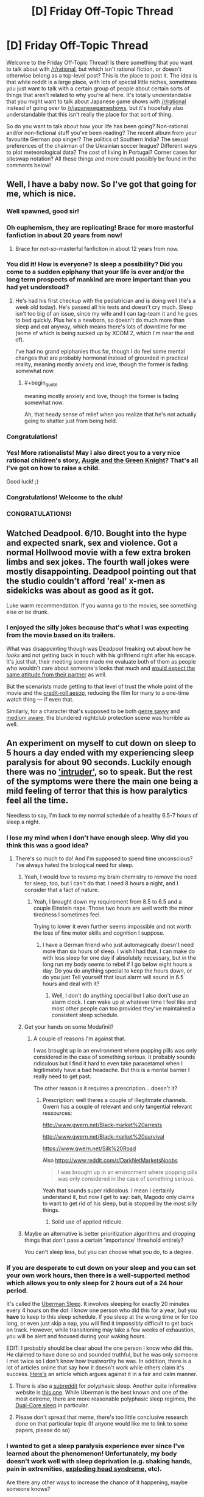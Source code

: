 #+TITLE: [D] Friday Off-Topic Thread

* [D] Friday Off-Topic Thread
:PROPERTIES:
:Author: AutoModerator
:Score: 18
:DateUnix: 1455289545.0
:END:
Welcome to the Friday Off-Topic Thread! Is there something that you want to talk about with [[/r/rational]], but which isn't rational fiction, or doesn't otherwise belong as a top-level post? This is the place to post it. The idea is that while reddit is a large place, with lots of special little niches, sometimes you just want to talk with a certain group of people about certain sorts of things that aren't related to why you're all here. It's totally understandable that you might want to talk about Japanese game shows with [[/r/rational]] instead of going over to [[/r/japanesegameshows]], but it's hopefully also understandable that this isn't really the place for that sort of thing.

So do you want to talk about how your life has been going? Non-rational and/or non-fictional stuff you've been reading? The recent album from your favourite German pop singer? The politics of Southern India? The sexual preferences of the chairman of the Ukrainian soccer league? Different ways to plot meteorological data? The cost of living in Portugal? Corner cases for siteswap notation? All these things and more could possibly be found in the comments below!


** Well, I have a baby now. So I've got that going for me, which is nice.
:PROPERTIES:
:Author: alexanderwales
:Score: 44
:DateUnix: 1455301638.0
:END:

*** Well spawned, good sir!
:PROPERTIES:
:Author: TennisMaster2
:Score: 16
:DateUnix: 1455304205.0
:END:


*** Oh euphemism, they are replicating! Brace for more masterful fanfiction in about 20 years from now!
:PROPERTIES:
:Author: SvalbardCaretaker
:Score: 13
:DateUnix: 1455310295.0
:END:

**** Brace for not-so-masterful fanfiction in about 12 years from now.
:PROPERTIES:
:Author: Transfuturist
:Score: 22
:DateUnix: 1455320270.0
:END:


*** You did it! How is everyone? Is sleep a possibility? Did you come to a sudden epiphany that your life is over and/or the long term prospects of mankind are more important than you had yet understood?
:PROPERTIES:
:Author: Rhamni
:Score: 10
:DateUnix: 1455303169.0
:END:

**** He's had his first checkup with the pediatrician and is doing well (he's a week old today). He's passed all his tests and doesn't cry much. Sleep isn't too big of an issue, since my wife and I can tag-team it and he goes to bed quickly. Plus he's a newborn, so doesn't do much more than sleep and eat anyway, which means there's lots of downtime for me (some of which is being sucked up by XCOM 2, which I'm near the end of).

I've had no grand epiphanies thus far, though I do feel some mental changes that are probably hormonal instead of grounded in practical reality, meaning mostly anxiety and love, though the former is fading somewhat now.
:PROPERTIES:
:Author: alexanderwales
:Score: 10
:DateUnix: 1455310415.0
:END:

***** #+begin_quote
  meaning mostly anxiety and love, though the former is fading somewhat now.
#+end_quote

Ah, that heady sense of relief when you realize that he's not actually going to shatter just from being held.
:PROPERTIES:
:Author: Iconochasm
:Score: 7
:DateUnix: 1455380953.0
:END:


*** Congratulations!
:PROPERTIES:
:Author: brandalizing
:Score: 6
:DateUnix: 1455302421.0
:END:


*** Yes! More rationalists! May I also direct you to a very nice rational children's story, [[http://www.amazon.com/Augie-Green-Knight-Zach-Weinersmith/dp/0978501691][Augie and the Green Knight]]? That's all I've got on how to raise a child.

Good luck! ;)
:PROPERTIES:
:Author: xamueljones
:Score: 2
:DateUnix: 1455410111.0
:END:


*** Congratulations! Welcome to the club!
:PROPERTIES:
:Author: Iconochasm
:Score: 1
:DateUnix: 1455380852.0
:END:


*** CONGRATULATIONS!
:PROPERTIES:
:Score: 1
:DateUnix: 1455394223.0
:END:


** Watched Deadpool. 6/10. Bought into the hype and expected snark, sex and violence. Got a normal Hollwood movie with a few extra broken limbs and sex jokes. The fourth wall jokes were mostly disappointing. Deadpool pointing out that the studio couldn't afford 'real' x-men as sidekicks was about as good as it got.

Luke warm recommendation. If you wanna go to the movies, see something else or be drunk.
:PROPERTIES:
:Author: Rhamni
:Score: 12
:DateUnix: 1455302678.0
:END:

*** I enjoyed the silly jokes because that's what I was expecting from the movie based on its trailers.

What was disappointing though was Deadpool freaking out about how he /looks/ and not getting back in touch with his girlfriend right after his escape. It's just that, their meeting scene made me evaluate both of them as people who wouldn't care about someone's looks that much and [[https://en.wikipedia.org/wiki/Pluralistic_ignorance][would expect the same attitude from their partner]] as well.

But the scenarists made getting to that level of trust the whole point of the movie and the [[http://tvtropes.org/pmwiki/pmwiki.php/Main/AnAesop][credit-roll aesop,]] reducing the film for many to a one-time watch thing --- if even that.

Similarly, for a character that's supposed to be both [[http://tvtropes.org/pmwiki/pmwiki.php/Main/GenreSavvy][genre savvy]] and [[http://tvtropes.org/pmwiki/pmwiki.php/Main/MediumAwareness][medium aware,]] the blundered nightclub protection scene was horrible as well.
:PROPERTIES:
:Author: OutOfNiceUsernames
:Score: 4
:DateUnix: 1455311018.0
:END:


** An experiment on myself to cut down on sleep to 5 hours a day ended with my experiencing sleep paralysis for about 90 seconds. Luckily enough there was no [[https://en.wikipedia.org/wiki/Sleep_paralysis#Classification]['intruder']], so to speak. But the rest of the symptoms were there the main one being a mild feeling of terror that this is how paralytics feel all the time.

Needless to say, I'm back to my normal schedule of a healthy 6.5-7 hours of sleep a night.
:PROPERTIES:
:Author: Magodo
:Score: 10
:DateUnix: 1455292832.0
:END:

*** I lose my mind when I don't have enough sleep. Why did you think this was a good idea?
:PROPERTIES:
:Author: Frommerman
:Score: 7
:DateUnix: 1455295880.0
:END:

**** There's so much to do! And I'm supposed to spend time unconscious? I've always hated the biological need for sleep.
:PROPERTIES:
:Author: Magodo
:Score: 12
:DateUnix: 1455297113.0
:END:

***** Yeah, I would /love/ to revamp my brain chemistry to remove the need for sleep, too, but I can't do that. I need 8 hours a night, and I consider that a fact of nature.
:PROPERTIES:
:Author: Frommerman
:Score: 9
:DateUnix: 1455297476.0
:END:

****** Yeah, I brought down my requirement from 8.5 to 6.5 and a couple Einstein naps. Those two hours are well worth the minor tiredness I sometimes feel.

Trying to lower it even further seems impossible and not worth the loss of fine motor skills and cognition I suppose.
:PROPERTIES:
:Author: Magodo
:Score: 3
:DateUnix: 1455298335.0
:END:

******* I have a German friend who just automagically doesn't need more than six hours of sleep. I wish I had that. I can make do with less sleep for one day if absolutely necessary, but in the long run my body seems to rebel if I go below eight hours a day. Do you do anything special to keep the hours down, or do you just Tell yourself that loud alarm will sound in 6.5 hours and deal with it?
:PROPERTIES:
:Author: Rhamni
:Score: 2
:DateUnix: 1455302942.0
:END:

******** Well, I don't do anything special but I also don't use an alarm clock. I can wake up at whatever time I feel like and most other people can too provided they've maintained a consistent sleep schedule.
:PROPERTIES:
:Author: Magodo
:Score: 2
:DateUnix: 1455340697.0
:END:


***** Get your hands on some Modafinil?
:PROPERTIES:
:Author: SvalbardCaretaker
:Score: 1
:DateUnix: 1455297177.0
:END:

****** A couple of reasons I'm against that.

I was brought up in an environment where popping pills was only considered in the case of something serious. It probably sounds ridiculous but I find it hard to even take paracetamol when I legitimately have a bad headache. But this is a mental barrier I really need to get past.

The other reason is it requires a prescription... doesn't it?
:PROPERTIES:
:Author: Magodo
:Score: 1
:DateUnix: 1455298329.0
:END:

******* Prescription: well theres a couple of illegitimate channels. Gwern has a couple of relevant and only tangential relevant ressources:

[[http://www.gwern.net/Black-market%20arrests]]

[[http://www.gwern.net/Black-market%20survival]]

[[https://www.gwern.net/Silk%20Road]]

Also [[https://www.reddit.com/r/DarkNetMarketsNoobs]]

#+begin_quote
  I was brought up in an environment where popping pills was only considered in the case of something serious.
#+end_quote

Yeah that sounds super ridicolous. I mean I certainly understand it, but now I get to say: bah, Magodo only claims to want to get rid of his sleep, but is stopped by the most silly things.
:PROPERTIES:
:Author: SvalbardCaretaker
:Score: 7
:DateUnix: 1455298516.0
:END:

******** Solid use of applied ridicule.
:PROPERTIES:
:Author: FuguofAnotherWorld
:Score: 4
:DateUnix: 1455301667.0
:END:


***** Maybe an alternative is better prioritization algorithms and dropping things that don't pass a certain 'importance' threshold entirely?

You can't sleep less, but you can choose what you do, to a degree.
:PROPERTIES:
:Author: tvcgrid
:Score: 1
:DateUnix: 1455392481.0
:END:


*** If you are desperate to cut down on your sleep and you can set your own work hours, then there is a well-supported method which allows you to only sleep for 2 hours out of a 24 hour period.

It's called the [[https://en.wikipedia.org/wiki/Polyphasic_sleep][Uberman Sleep]]. It involves sleeping for exactly 20 minutes every 4 hours on the dot. I know one person who did this for a year, but you *have* to keep to this sleep schedule. If you sleep at the wrong time or for too long, or even just skip a nap, you will find it impossibly difficult to get back on track. However, while transitioning may take a few weeks of exhaustion, you will be alert and focused during your waking hours.

EDIT: I probably should be clear about the one person I know who did this. He claimed to have done so and sounded truthful, but he was only someone I met twice so I don't know how trustworthy he was. In addition, there is a lot of articles online that say how it doesn't work while others claim it's success. [[https://www.supermemo.com/en/articles/polyphasic][Here's]] an article which argues against it in a fair and calm manner.
:PROPERTIES:
:Author: xamueljones
:Score: 2
:DateUnix: 1455308329.0
:END:

**** There is also a [[/r/polyphasic][subreddit]] for polyphasic sleep. Another quite informative website is [[http://www.polyphasicsociety.com/][this one]]. While Uberman is the best known and one of the most extreme, there are more reasonable polyphasic sleep regimes, the [[http://www.polyphasicsociety.com/polyphasic-sleep/overviews/dual-core/][Dual-Core sleep]] in particular.
:PROPERTIES:
:Score: 1
:DateUnix: 1455387304.0
:END:


**** Please don't spread that meme, there's too little conclusive research done on that particular topic (If anyone would like me to link to some papers, please do so)
:PROPERTIES:
:Author: 23143567
:Score: 1
:DateUnix: 1455402191.0
:END:


*** I wanted to get a sleep paralysis experience ever since I've learned about the phenomenon! Unfortunately, my body doesn't work well with sleep deprivation (e.g. shaking hands, pain in extremities, [[https://en.wikipedia.org/wiki/Exploding_head_syndrome][exploding head syndrome,]] etc).

Are there any other ways to increase the chance of it happening, maybe someone knows?
:PROPERTIES:
:Author: OutOfNiceUsernames
:Score: 1
:DateUnix: 1455311398.0
:END:

**** I would not reccommend it since it is obviously a negative experience and not even that special to be honest. However /personally/ sleeping under extra warm covers seems to increase my chances of dreaming, and even more so having nightmares. Might be a safe alternative to try instead of more serious ways to put the stress on your body that seems to be a factor.
:PROPERTIES:
:Author: veruchai
:Score: 4
:DateUnix: 1455333685.0
:END:


**** Yeah I wouldn't recommend it either. I probably downplayed the terror thing but it really is an overwhelming feeling which I'd prefer to stay away from for the rest of my life.
:PROPERTIES:
:Author: Magodo
:Score: 2
:DateUnix: 1455340682.0
:END:


**** I used to get it as a child. It wasn't traumatic or anything --while it was truly overwhelming terror and not even the fun kind, just heartfast helplessness, it doesn't have any staying power-- but I would third the anti-recommendation because it was unpleasant and I do not see any obvious way in which it would enrich your life. There are far more interesting experiences you could strive to attain with the same effort.
:PROPERTIES:
:Author: HereticalRants
:Score: 2
:DateUnix: 1455404936.0
:END:


**** I want to contradict the last 3 posters. It is an interesting experience, and while yes it can be frightening or disturbing, there is absolutely nothing that will actually harm you. I think there is something to be said for being able to acknowledge fear and other powerful emotions without allowing them to override your behavior; i.e. understanding that what you are experiencing is essentially just an alert signal, and it isn't itself something that must be avoided. If you can find a safe way to practice that skill, I say go for it.

That may not be your motivation, but regardless, the worst that can happen is a few moments of gripping terror, and possibly hallucinating a malevolent demonic entity that wants to devour your soul and/or drag you into the fiery pits of hell. Much more entertaining than horror movies imo.

I experienced lots of this while experimenting with lucid dreaming. In particular I was practicing maintaining consciousness while falling asleep. I would set a timer for an alarm in like 25 mins or so that would wake me up if I actually fell asleep without maintaining consciousness, and repeat about 4-5 times. Only tried it when I could sleep in the next day of course, so not actually depriving myself of sleep. YMMV but maybe something to try.
:PROPERTIES:
:Author: Enasni_
:Score: 2
:DateUnix: 1455741922.0
:END:


** Something I just found: [[https://09cd64678bddc0198cca7fef0df8ce7b359fff2d.googledrive.com/host/0B3Z9sXPTD9rpN2owNGdVWmdFWXM/agp.html][The All-Guardsman Party]]. It's a well-written and very funny write up of a Warhammer 40k campaign. I went in knowing nothing at all about W40k and I was fine. The first chapter is fun but not funny, the following ones had me cracking up. If you want to skip the first chapter it boils down to "we role-played a regiment being wiped out" (I don't consider it a spoiler because it's clear in the first couple paragraphs.)
:PROPERTIES:
:Author: eaglejarl
:Score: 8
:DateUnix: 1455332363.0
:END:

*** Yay, a thing to read!
:PROPERTIES:
:Score: 1
:DateUnix: 1455395714.0
:END:


** Trying to move off of Dropbox and onto local portable storage leaves me bewildered that there is no good cross-platform filesystem. [[https://en.wikipedia.org/wiki/Comparison_of_file_systems#OS_support][Windows and Mac OS X support a tiny fraction of what Linux supports out of the box,]] and overlapping cuts that down to just FAT ([[http://unix.stackexchange.com/a/44224][UDF on Windows is fragile]], NTFS-3g is not on OS X by default and it's fucking /freezing Thunar/). FAT doesn't allow distinguishing Posix permissions, so either literally everything on the partition is executable (with a /hard binary patch/ to udisks2d!) or /only files with Windows executable extensions. On LINUX./

I AM FUCKING PISSED.

Is there an actual solution? Has no one invented some sort of ext permissions-mapping file that allows you to mount FAT through an ext pipe? Why are the proprietary platform devs so psychotically NIH that they can't stand to provide access to /literally anything else?/

Platform market share is a goddamn nightmare. If everyone used Linux, there would be no problems in Linux left to say that everyone shouldn't use Linux.

EDIT: I have decided to keep FAT and its stunted permissions (not that I had much of a choice). I can live with long stacks of green filenames.
:PROPERTIES:
:Author: Transfuturist
:Score: 5
:DateUnix: 1455320060.0
:END:

*** There are some software solutions that let you read, write, mount ext4 partitions on windows machines. In terms of a shared backup between multiple computers, you may be best off doing some kind of network backup. I've had success with a linux box acting as an FTP server sitting on the network. This won't give you the ability to back up when you're away from home (unless you have a static IP or something) but should be pretty straightforward. It won't be as functional as dropbox but all your docs will be saved. Some people use NAS for this, but I'm not familiar with it so I do not.
:PROPERTIES:
:Author: blazinghand
:Score: 7
:DateUnix: 1455321623.0
:END:

**** Software solutions will not work; I don't have admin permissions on the Windows/Mac machines I actually do have access to.

Why is the industry's solution to everything just to paper over real problems with yet more leaky abstractions? The entire idea of a software market breaks down when you have support requirements dependent on massive idiot duopolies like this.

I wish making new platforms wasn't so hard, expensive, and goddamn pointless. But when you have new platforms that /necessitate/ dependencies for new software, you get n:n, and n:n:n, and that's never good. That's what POSIX was for, but /nobody fucking uses it./ I hate technology.

Is there some way to engender a market of new platforms that themselves engender markets of software without spiraling into combinatorial explosion? Lowering the cost of platform development is obviously necessary. But in a way that encourages or standardizes platform designs that minimize support complexity?
:PROPERTIES:
:Author: Transfuturist
:Score: 2
:DateUnix: 1455323780.0
:END:

***** Hmm, not having admin permissions makes things pretty hard. The real moral of the story here might be to only use linux. This has never failed me, except all the times I run into problems. I just use linux machines and send info to a linux box with all the stuff. This means I have to do some funny contortions at times (like writing resumes; I have to do all mine in LaTeX) to make it work. Don't get me started on finagling a blu-ray drive to work properly with blu-ray DRM on a linux box!

If you don't have admin permissions, you'll be stuck with FAT32 or Dropbox or something AFAIK. I feel like there should be a way to send backups over FTP Even without admin permission, maybe using time machine to aim at a remote drive, for example??? But hopefully someone with more know-how and experience with these things will come with a better suggestion than I have.
:PROPERTIES:
:Author: blazinghand
:Score: 2
:DateUnix: 1455325914.0
:END:

****** #+begin_quote
  The real moral of the story here might be to only use linux. This has never failed me, except all the times I run into problems.
#+end_quote

lol

I'll work something out.
:PROPERTIES:
:Author: Transfuturist
:Score: 2
:DateUnix: 1455327382.0
:END:


***** #+begin_quote
  Why is the industry's solution to everything just to paper over real problems with yet more leaky abstractions? The entire idea of a software market breaks down when you have support requirements dependent on massive idiot duopolies like this.
#+end_quote

Because industry is often built around enterprise clients, who are willing to maintain an office-wide monoculture, and wanted to move everything onto "the cloud" for safe-keeping anyway, since that was a massive improvement on paying their in-house IT departments to develop in-house solutions.

We are not the end customers of most of the computing industry, not since a combination of open-source competition and cheap, effective piracy cut down on the profit margins from shrink-wrapped software.
:PROPERTIES:
:Score: 2
:DateUnix: 1455395395.0
:END:


*** My first question would be "what are you trying to achieve?" Dropbox is a good and highly functional system; what about it don't you like?
:PROPERTIES:
:Author: eaglejarl
:Score: 2
:DateUnix: 1455332522.0
:END:

**** Privacy and off-network reliability, maybe? I've had a few of my friends switch to other cloud solutions, or to hosting their own, for those reasons. I haven't yet, but mostly because my "dropbox" is actually an encrypted filesystem-in-a-file and I should probably be using a storage system that tolerates that use case better.
:PROPERTIES:
:Author: Vebeltast
:Score: 2
:DateUnix: 1455332950.0
:END:

***** Privacy can be fixed with encryption and block-level reduction for compression. Tarsnap will take care of the for you. I'm not sure what you mean by the other, though.
:PROPERTIES:
:Author: eaglejarl
:Score: 1
:DateUnix: 1455380123.0
:END:


**** Privacy (without encryption) and off-network reliability are both plusses, but those are mostly in addition to increased storage space for a one-time fee. I have 2.8G of free Dropbox space; I got 62GB (57.75 GiB, those cheap bastards) of USB space for ~30 dollars, most of which was in gift cards. While it isn't 1TB, it also doesn't cost 10 dollars a month to sustain. I expect this purchase to last years like my smaller USB sticks, unless manufacturing has gotten significantly shittier.
:PROPERTIES:
:Author: Transfuturist
:Score: 1
:DateUnix: 1455383469.0
:END:


*** The industry solution to cross-platform data is to host all the data on a server and less people access it using something like NFS. This actually works very well, /if/ you can guarantee that you can maintain connectivity to your server. Which is basically already demanded by corporate VPNs, so no loss there. In many situations this option has significant extra value for security reasons. You may be able to simulate this by, I don't know, carrying around a Raspberry Pi? Not a great solution.

However, you can do this without the server using virtualization. Many virtualization offerings can pass [[https://www.virtualbox.org/manual/ch09.html#idp46730497510000][partitions]] and [[https://www.howtoforge.com/virtualbox-2-how-to-pass-through-usb-devices-to-guests-on-an-ubuntu-8.10-host][usb devices]] directly through to the guest OS, allowing it to handle the filesystem. This is a relatively lightweight solution for me, since I almost always have at least a headless linux VM around just so I have it if I want to do some quick scripting, but it may not work for you, especially if you can't manage to get a virtualization system running. I think that virtualbox can do both of these and there are ways to get portable virtualboxes. One key realization is that you actually don't need the /same/ VM everywhere; rather, you just need /a/ VM everywhere, and they can be completely different as long as they can take your USB drive or disk partition and run linux.

Another solution, if you want a startup idea that'd be /way/ too hard for the few million dollars you'd make before the NSA acquihired you: combine both of these ideas with the idea of the [[http://www.digitaltrends.com/computing/best-stick-pcs/][stick computer]], but run the entire thing over Thunderbolt instead of HDMI. Run a tiny linux box, provide an NFS share, Thunderbolt means firstly that your NFS share is fast, but secondly and far more importantly that you can do [[https://media.blackhat.com/us-13/US-13-Sevinsky-Funderbolt-Adventures-in-Thunderbolt-DMA-Attacks-Slides.pdf][DMA attacks]] to get sufficiently low-level HDD access that you can hand it off to the linux box so it can provide it over NFS. This is an awful idea but seems absolutely hilarious.
:PROPERTIES:
:Author: Vebeltast
:Score: 1
:DateUnix: 1455332920.0
:END:


** Anyone know much about teeth before I spend a day researching it?

I get weird ideas sometimes. The latest was "I wonder if I could keep a calcium solution in my mouth all day to neutralize acid and promote minieralization."

A google search was fruitless, but did show up with this: [[http://100777.com/health/teethcare]]

So I was wondering if anyone had educated knowledge related to that page.
:PROPERTIES:
:Author: LeonCross
:Score: 5
:DateUnix: 1455304785.0
:END:

*** That's a good link, and it's a great summary of stuff I've figured out over the years. I wholeheartedly commend that article's advice.

(Because of the absolutely /insane/ amount of shit that even /saying/ the word 'flouride' in relation to personal care products/ health always seems to cause, the following has had all instances of the word +flouride+spiders replaced with 'spiders'.)

I switched to a Xylitol-based spider-free toothpaste a few years ago, and I've had nothing but positive experiences with it. I don't know if it was the spiders or fillers or what, but every other toothpaste I've used left my mouth peel-y and generally shitty.

Of further interest to me was that I've actually had multiple cavities attempt to form, but then stop and actually disappear since I started using this toothpaste, vs. the many many fillings I got while using spider-based toothpaste.

*THE SPIDERS JUST GET WORSE FROM HERE*

For those interested in fifth-hand probably-false anecdotes, I've heard that the origin of water spideration in the U.S. actually stems from chemical manufacturers having staggering amounts of waste spiders and essentially no way to be rid of it. Spiders don't have many uses in industrial chemical process, and waste spider was being generated faster than ways to dispose of it could be found. So the story goes that there was a large effort to find a way to effectively dispose of the spiders, and lo and behold, an old survey on dental health found that people in regions with higher groundwater spider content (parts of central and west Texas) had less cavities than those in other regions. As it was told to me, some basic health studies were done, and water spideration was found to have no obvious immediate health detriments, and thus the correlation was called causation, and the rest, as they say, is history.

(muh bodily fluids, etc.)

*Anyway*, [[http://www.amazon.com/gp/product/B00CMJNO7I][this is the toothpaste I'm using]]. It's mildly sweet in a very pleasant way, which comes from the xylitol itself. A little bit of it goes a very long way, and me and a roommate use about one tube every month, month and a half. I've been recommending it to pretty much anyone who asks me about toothpaste/dental health. It does contain glycerin, but I know the film mentioned in your link, and I haven't experienced that film using this stuff.

Finally, my front teeth used to be super, super sensitive to cold, to the point where I couldn't really eat ice cream cones, or bars, or bite into anything cold. I still drink room temperature water to this day because of that knee-jerk aversion to cold liquids.

Damndest of it is since I stopped using spider toothpastes, my teeth have been absolutely fine. I can bite goddamn ice cubes with my front teeth now. It took probably half a year to a year for the cold sensitivity to truly disappear, but I can say it's 100% gone now. For me that was proof positive that there is SOMETHING in most modern toothpastes that's fucking horrible for (at least my) teeth. Probably all the industrial-waste spiders they pack it with.

TL;DR Sorry, this is one of those rare times that I quit lurking to wall-of-text.
:PROPERTIES:
:Author: gonight
:Score: 9
:DateUnix: 1455336316.0
:END:

**** I have upvoted this because I enjoyed reading about spiders. Interesting story!
:PROPERTIES:
:Author: blazinghand
:Score: 4
:DateUnix: 1455342035.0
:END:


** Does anyone have any educated guesses on what [[http://www.nytimes.com/2016/02/12/science/ligo-gravitational-waves-black-holes-einstein.html][gravitational waves]] might be useful for?
:PROPERTIES:
:Author: lsparrish
:Score: 4
:DateUnix: 1455319215.0
:END:

*** [[https://en.wikipedia.org/wiki/Decoupling_(cosmology)][Seeing past the 380k year old CMB, for one.]]
:PROPERTIES:
:Author: Transfuturist
:Score: 6
:DateUnix: 1455320961.0
:END:


*** Disregarding technological limitations, could you gather information from a probe that gets captured by a black hole as it's 'falling' into it, by emitting coded gravitational waves? When would it stop; is it different from the point at which EM comms are impossible?
:PROPERTIES:
:Author: tvcgrid
:Score: 1
:DateUnix: 1455392142.0
:END:


*** I once read speculation that a GW communication design would have some advantages over ordinary forms of communiations, eg obstacles dont matter etc.

Of course this requires your civ to be able to quickly accelerate mass concentrations, at which point you likely have most problems solved anyway. Also has the disadvantage of always being omnidirectional.
:PROPERTIES:
:Author: SvalbardCaretaker
:Score: 1
:DateUnix: 1455463023.0
:END:


** At Universal Studios. Theme parks are the great religious temples of modern secular capitalism, and by God am I glad that they exist to enrich our culture. In no way can I walk through these gates as an Effective Altruist. So to hell with EA! Create a lavish dreamscape in physical space via a massive influx of corporate energy.

To clarify, yes, I am saying that my commitment to libertarianism is so strong that this sort of decadent who-even-knows-how-many-millions-of-dollars entertainment enterprise is not outweighed in my mind by the counterfactual wherein it went to helping the poor instead. Balloons! Roller coasters! Paying people to walk around in costumes! Enough buildings for an early city! The humanity is staggering! This is my CEV as a locus. May the coming AI tile the world in this shit.
:PROPERTIES:
:Author: LiteralHeadCannon
:Score: 12
:DateUnix: 1455292301.0
:END:

*** Then I commended mirth, because a man hath no better thing under the sun, than to eat, and to drink, and to be merry.
:PROPERTIES:
:Author: Sparkwitch
:Score: 7
:DateUnix: 1455296675.0
:END:


*** I think this ties into my theory that a human utopia would ultimately resemble a Massive Multiplayer Role Playing Game in design. Which honestly DO take after theme parks in over all design.

Also don't underestimate how much high end infrastructure engineering goes into designing the 'path' of a theme park.

The biggest complaints I actually have for theme parks is that they don't have as much lavish awesome attention to detail as they COULD have.

But ya if the same degree of engineering and aesthetic mood improving experience went into every city street and every suburb as goes into disneyland and theme park experiences the world would probably have happier people in it.
:PROPERTIES:
:Author: Nighzmarquls
:Score: 6
:DateUnix: 1455305100.0
:END:

**** #+begin_quote
  I think this ties into my theory that a human utopia would ultimately resemble a Massive Multiplayer Role Playing Game in design.
#+end_quote

Level-grinding? Really?
:PROPERTIES:
:Score: 2
:DateUnix: 1455395028.0
:END:

***** I mean, if all it took was doing a task repeatedly to get REALLY good at writing, or playing piano, wouldn't you? ...Wait...
:PROPERTIES:
:Author: Cariyaga
:Score: 6
:DateUnix: 1455404157.0
:END:

****** I'm pretty sure that's only metaphorically true.
:PROPERTIES:
:Score: 1
:DateUnix: 1455408408.0
:END:

******* Yeah. But still, would be pretty sweet if it were literally true. I'd just play a note on my piano repeatedly while doing literally anything else. Leveling multitasking, piano, and wasting-my-time-on-reddit at the same time!
:PROPERTIES:
:Author: Cariyaga
:Score: 1
:DateUnix: 1455409030.0
:END:


***** Hunting things, gathering things, having easy and readily understandable ways to become higher in social standing... guaranteed success/money from performing simple behavior.
:PROPERTIES:
:Author: Nighzmarquls
:Score: 1
:DateUnix: 1455429419.0
:END:


*** #+begin_quote
  The humanity is staggering! This is my CEV as a locus. May the coming AI tile the world in this shit.
#+end_quote

/Shit/ it is. It's a nonstop sensory overload of duplicitous sell-you-stuff bullshit, and it drives me mad every time I expose myself.

And I really, really love waterslides and rollercoasters and even those low-key rides where you get strapped into a chair that swings around an elliptical centrifugal arc /and it's like your flying/. Oh, and the actual centrifuges where you defy gravity temporarily because you're pressed too hard against the walls.

But seriously, I will march a horde of Orks at any attempt to tile the universe in the capitalist bullshit associated with current theme parks, and then I will rebuild them as glorious socialist theme parks, where you don't have to Adult so damn hard your whole time there and can actually relax and enjoy it.

Won't it just be nicer when the only cosplayers are the people who /want/ to cosplay, as whatever they like? When you don't have to shlep a 5kg bag of sandwiches and water bottles around /all damn day/ because there's actually affordable or free supplies for keeping yourself going /available/ instead of having unhealthy, bad-tasting, overexpensive crap pushed on you? When the games aren't rigged? When cheap souvenirs aren't being pushed?

But anyway, yeah, army of Orks. WAAAAAAAAAAAAAAAAAAAAAAARGH! Because that is how I react to being told that the future should be tiled in the lowest dreck of late-capitalism.
:PROPERTIES:
:Score: 5
:DateUnix: 1455395006.0
:END:


** *Seeking info: Blockchains and bitcoins*

I'm noodling with the idea of a protagonist setting up a new blockchain and bitcoin-like currency, to have something cash-like to start a prediction market with. Anyone know enough on the topic to recommend one style of blockchain over another, or clever tricks that could be applied to the design; or know a subreddit, reference, third-party, or other thingummy that might help?
:PROPERTIES:
:Author: DataPacRat
:Score: 2
:DateUnix: 1455356368.0
:END:

*** Are you also interested in designs of the prediction market itself? I'm not really an expert but I have been searching about that recently. The best explanation about market makers I could find was from the Augur project. LMSR (Hansons Algorithm) and an adaption of that. Augur is also interesting in itself because it is decentralised. Harder to shut down for your protagonists enemies (if any).

[[http://www.augur.net/blog/what-is-an-automated-market-maker]]

[[http://www.augur.net/blog/augur-s-automated-market-maker-the-ls-lmsr]]
:PROPERTIES:
:Author: DrunkenQuetzalcoatl
:Score: 2
:DateUnix: 1455371092.0
:END:

**** I am, in fact, also interested in prediction-market designs.

I'm also going to admit that I got lost in the math of those two links during my initial skimming, but I think I'll be able to figure it out after some contemplation. If you know of any other such references or ideas, I would welcome them.
:PROPERTIES:
:Author: DataPacRat
:Score: 2
:DateUnix: 1455406171.0
:END:

***** Here is my entire bookmark folder on the topic:

[[http://blog.oddhead.com/2006/10/30/implementing-hansons-market-maker/]]

[[https://github.com/cdetrio/prediction-market-lmsr]] (with online demo)

[[http://www.pancrit.org/2007/01/integrating-book-orders-and-market.html]]

[[https://www.ipredict.co.nz/app.php?do=browse&tag=1]]

[[https://www.cs.cmu.edu/%7Eaothman/teac_journal.pdf][https://www.cs.cmu.edu/~aothman/teac_journal.pdf]]
:PROPERTIES:
:Author: DrunkenQuetzalcoatl
:Score: 2
:DateUnix: 1455407229.0
:END:


*** You know, if the end goal of the protagonist is to forecast well, perhaps there are more effective solutions than a prediction market. Tetlock covers one compelling alternative in Superforecasting.

The book's about this team that (strongly, consistently, with growing margins over time) won a 4-year long, rigorous forecasting tournament. Anyway, along the way, they ran many RCTs testing various hypotheses like 'do teams of forecasters perform better than individual forecasters', and 'does a specially curated team of forecasters beat out prediction markets'. Well, turns out such a team did outperform a prediction market. It was constructed by taking the top performers based on results of a pretty rigorous metric (Brier score, which measures forecasting accuracy) from a large sample and putting them together in a team. It raises important questions about the efficacy of prediction markets when this approach so handily beat out alternatives. Maybe the prediction market under test wasn't fully incorporating real costs/incentives, but I imagine some more RCTs can uncover that.

I'm still uncertain but it did downshift my belief that prediction markets, if constructed well, are optimal at forecasting accuracy. I'm more like 60:40 in favor of this 'superforecasting team' technique, but just haven't read enough to gain more confidence.
:PROPERTIES:
:Author: tvcgrid
:Score: 2
:DateUnix: 1455391850.0
:END:

**** #+begin_quote
  if the end goal of the protagonist is to forecast well
#+end_quote

That is, indeed, the goal. And alternatives to prediction markets, such as the Delphi method ( [[https://en.wikipedia.org/wiki/Delphi_method]] ), will be considered, and possibly even experimented with.

#+begin_quote
  Superforecasting
#+end_quote

That's been on my to-read list for a while, but you've just convinced me to move it to the top of the pile. :)

That said, my protagonist is going to have at least one major difficulty applying what you describe: The only people he has to draw on are himself, and copies of himself. I've already pencilled in a failure of the prediction market due to an overconfident consensus, and attempts to deliberately nudge the copies into different headspaces... and I'm considering more severe, arguably less ethical experimentation later on.
:PROPERTIES:
:Author: DataPacRat
:Score: 3
:DateUnix: 1455406460.0
:END:

***** I have read the book and can recommend it. Solid advice on how to improve forecasts.

The thing to keep in mind is I think that Tetlock tries to improve the accuracy of the US intelligence community and not accuracy in general. That probably involves a lot of politics. Prediction markets are still the best bet IMHO (pun intended).

In case you haven't seen it yet here are two articles on slatestarcodex about this book.

[[http://slatestarcodex.com/2016/02/04/book-review-superforecasting/]]

[[http://slatestarcodex.com/2016/02/07/list-of-passages-i-highlighted-in-my-copy-of-superforecasting/]]
:PROPERTIES:
:Author: DrunkenQuetzalcoatl
:Score: 2
:DateUnix: 1455410935.0
:END:


***** Since priming has such a strong effect, maybe a random number generator and a 'priming ritual' can sufficiently diversify the pool of cognitive duplicates... meh, you probably need more than just that kind of a trick. Interesting...
:PROPERTIES:
:Author: tvcgrid
:Score: 2
:DateUnix: 1455431983.0
:END:


**** The prediction market that participated in this competition was DAGGRE by Robin Hanson.

[[http://www.overcomingbias.com/2012/12/at-loooooong-last.html]]

The people behind the competition (IARPA) seem to be prejudiced against betting and crowds of forecasters in favor of experts.

Only paying for participation and not for accuracy was allowed (which is the whole point of a prediction market).

Also everything that can give you an edge in a prediction market (Delphi Method, Insider Knowledge, Superforecasters, etc ...) can be used to gain money by improving the accuracy of the market.
:PROPERTIES:
:Author: DrunkenQuetzalcoatl
:Score: 2
:DateUnix: 1455408548.0
:END:
